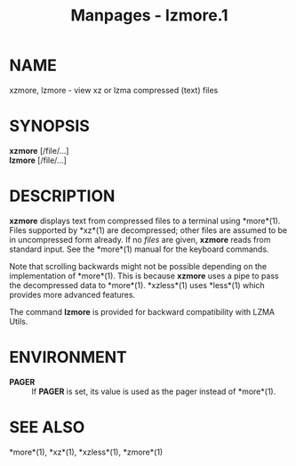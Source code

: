 #+TITLE: Manpages - lzmore.1
* NAME
xzmore, lzmore - view xz or lzma compressed (text) files

* SYNOPSIS
*xzmore* [/file/...]\\
*lzmore* [/file/...]

* DESCRIPTION
*xzmore* displays text from compressed files to a terminal using
*more*(1). Files supported by *xz*(1) are decompressed; other files are
assumed to be in uncompressed form already. If no /files/ are given,
*xzmore* reads from standard input. See the *more*(1) manual for the
keyboard commands.

Note that scrolling backwards might not be possible depending on the
implementation of *more*(1). This is because *xzmore* uses a pipe to
pass the decompressed data to *more*(1). *xzless*(1) uses *less*(1)
which provides more advanced features.

The command *lzmore* is provided for backward compatibility with LZMA
Utils.

* ENVIRONMENT
- *PAGER* :: If *PAGER* is set, its value is used as the pager instead
  of *more*(1).

* SEE ALSO
*more*(1), *xz*(1), *xzless*(1), *zmore*(1)
